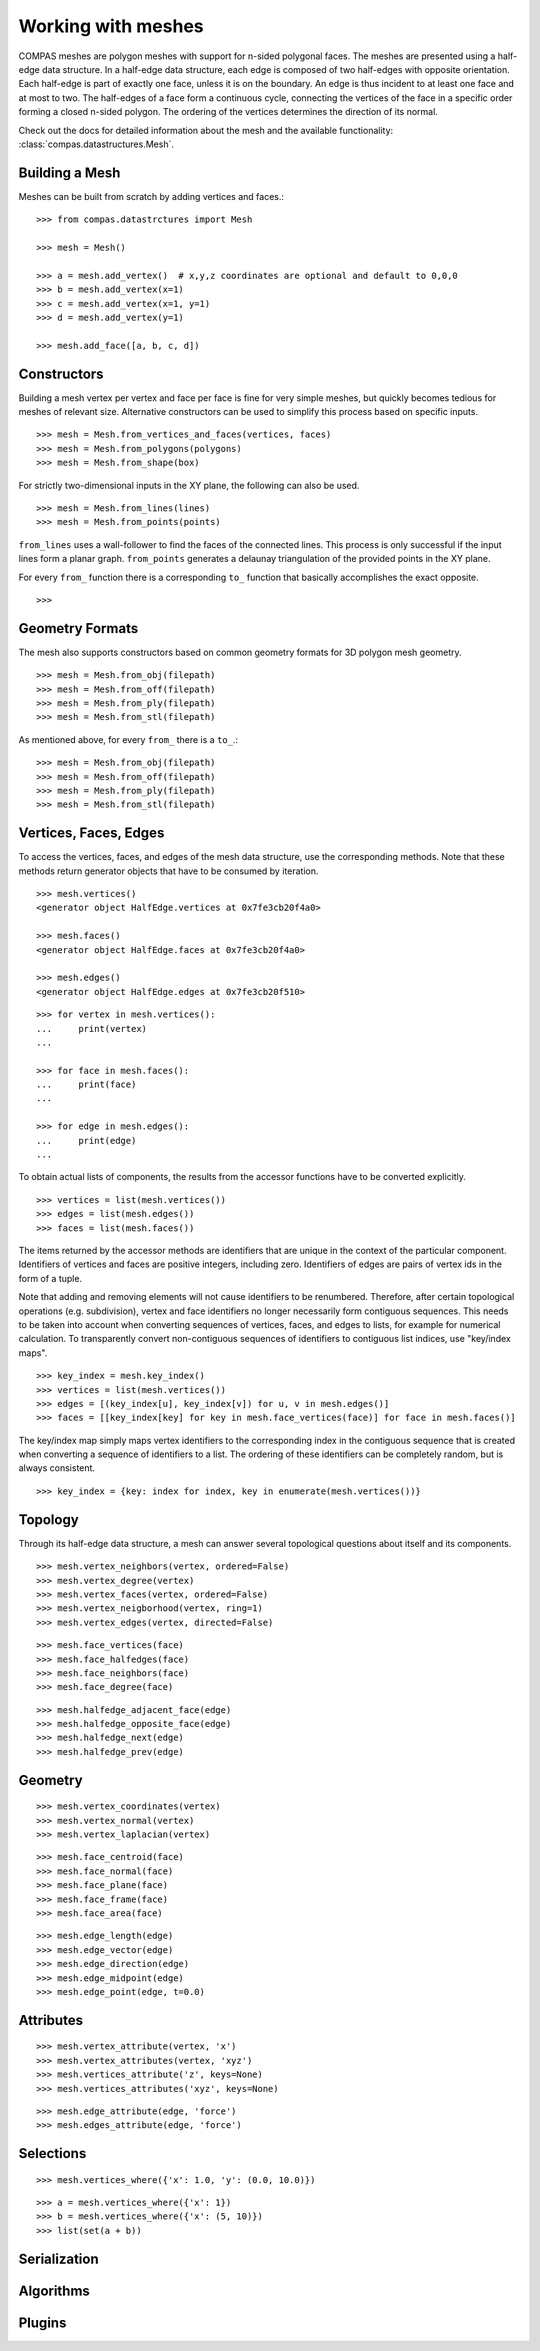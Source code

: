 .. _working-with-meshes:

*******************
Working with meshes
*******************

.. highlight:: python

COMPAS meshes are polygon meshes with support for n-sided polygonal
faces. The meshes are presented using a half-edge data structure. In a
half-edge data structure, each edge is composed of two half-edges with
opposite orientation. Each half-edge is part of exactly one face, unless
it is on the boundary. An edge is thus incident to at least one face and
at most to two. The half-edges of a face form a continuous cycle,
connecting the vertices of the face in a specific order forming a closed
n-sided polygon. The ordering of the vertices determines the direction
of its normal.

Check out the docs for detailed information about the mesh and the available
functionality: :class:`compas.datastructures.Mesh`.


Building a Mesh
===============

Meshes can be built from scratch by adding vertices and faces.::

    >>> from compas.datastrctures import Mesh

    >>> mesh = Mesh()

    >>> a = mesh.add_vertex()  # x,y,z coordinates are optional and default to 0,0,0
    >>> b = mesh.add_vertex(x=1)
    >>> c = mesh.add_vertex(x=1, y=1)
    >>> d = mesh.add_vertex(y=1)

    >>> mesh.add_face([a, b, c, d])


Constructors
============

Building a mesh vertex per vertex and face per face is fine for very simple meshes,
but quickly becomes tedious for meshes of relevant size.
Alternative constructors can be used to simplify this process based on specific inputs. ::

    >>> mesh = Mesh.from_vertices_and_faces(vertices, faces)
    >>> mesh = Mesh.from_polygons(polygons)
    >>> mesh = Mesh.from_shape(box)

For strictly two-dimensional inputs in the XY plane, the following can also be used. ::

    >>> mesh = Mesh.from_lines(lines)
    >>> mesh = Mesh.from_points(points)

``from_lines`` uses a wall-follower to find the faces of the connected lines.
This process is only successful if the input lines form a planar graph.
``from_points`` generates a delaunay triangulation of the provided points in the XY plane.

For every ``from_`` function there is a corresponding ``to_`` function that basically accomplishes the exact opposite. ::

    >>>


Geometry Formats
================

The mesh also supports constructors based on common geometry formats for 3D polygon mesh geometry. ::

    >>> mesh = Mesh.from_obj(filepath)
    >>> mesh = Mesh.from_off(filepath)
    >>> mesh = Mesh.from_ply(filepath)
    >>> mesh = Mesh.from_stl(filepath)

As mentioned above, for every ``from_`` there is a ``to_``.::

    >>> mesh = Mesh.from_obj(filepath)
    >>> mesh = Mesh.from_off(filepath)
    >>> mesh = Mesh.from_ply(filepath)
    >>> mesh = Mesh.from_stl(filepath)


Vertices, Faces, Edges
======================

To access the vertices, faces, and edges of the mesh data structure, use the corresponding methods.
Note that these methods return generator objects that have to be consumed by iteration.

::

    >>> mesh.vertices()
    <generator object HalfEdge.vertices at 0x7fe3cb20f4a0>

    >>> mesh.faces()
    <generator object HalfEdge.faces at 0x7fe3cb20f4a0>

    >>> mesh.edges()
    <generator object HalfEdge.edges at 0x7fe3cb20f510>

::

    >>> for vertex in mesh.vertices():
    ...     print(vertex)
    ...

    >>> for face in mesh.faces():
    ...     print(face)
    ...

    >>> for edge in mesh.edges():
    ...     print(edge)
    ...

To obtain actual lists of components, the results from the accessor functions have to be converted explicitly. ::

    >>> vertices = list(mesh.vertices())
    >>> edges = list(mesh.edges())
    >>> faces = list(mesh.faces())

The items returned by the accessor methods are identifiers that are unique in the context of the particular component.
Identifiers of vertices and faces are positive integers, including zero.
Identifiers of edges are pairs of vertex ids in the form of a tuple.

Note that adding and removing elements will not cause identifiers to be renumbered.
Therefore, after certain topological operations (e.g. subdivision), vertex and face identifiers no longer necessarily form contiguous sequences.
This needs to be taken into account when converting sequences of vertices, faces, and edges to lists, for example for numerical calculation.
To transparently convert non-contiguous sequences of identifiers to contiguous list indices, use "key/index maps". ::

    >>> key_index = mesh.key_index()
    >>> vertices = list(mesh.vertices())
    >>> edges = [(key_index[u], key_index[v]) for u, v in mesh.edges()]
    >>> faces = [[key_index[key] for key in mesh.face_vertices(face)] for face in mesh.faces()]

The key/index map simply maps vertex identifiers to the corresponding index in the contiguous sequence that is created
when converting a sequence of identifiers to a list. The ordering of these identifiers can be completely random, but is always consistent. ::

    >>> key_index = {key: index for index, key in enumerate(mesh.vertices())}


Topology
========

Through its half-edge data structure, a mesh can answer several topological questions
about itself and its components.

::

    >>> mesh.vertex_neighbors(vertex, ordered=False)
    >>> mesh.vertex_degree(vertex)
    >>> mesh.vertex_faces(vertex, ordered=False)
    >>> mesh.vertex_neigborhood(vertex, ring=1)
    >>> mesh.vertex_edges(vertex, directed=False)

::

    >>> mesh.face_vertices(face)
    >>> mesh.face_halfedges(face)
    >>> mesh.face_neighbors(face)
    >>> mesh.face_degree(face)

::

    >>> mesh.halfedge_adjacent_face(edge)
    >>> mesh.halfedge_opposite_face(edge)
    >>> mesh.halfedge_next(edge)
    >>> mesh.halfedge_prev(edge)


Geometry
========

::

    >>> mesh.vertex_coordinates(vertex)
    >>> mesh.vertex_normal(vertex)
    >>> mesh.vertex_laplacian(vertex)

::

    >>> mesh.face_centroid(face)
    >>> mesh.face_normal(face)
    >>> mesh.face_plane(face)
    >>> mesh.face_frame(face)
    >>> mesh.face_area(face)

::

    >>> mesh.edge_length(edge)
    >>> mesh.edge_vector(edge)
    >>> mesh.edge_direction(edge)
    >>> mesh.edge_midpoint(edge)
    >>> mesh.edge_point(edge, t=0.0)


Attributes
==========

::

    >>> mesh.vertex_attribute(vertex, 'x')
    >>> mesh.vertex_attributes(vertex, 'xyz')
    >>> mesh.vertices_attribute('z', keys=None)
    >>> mesh.vertices_attributes('xyz', keys=None)

::

    >>> mesh.edge_attribute(edge, 'force')
    >>> mesh.edges_attribute(edge, 'force')


Selections
==========

::

    >>> mesh.vertices_where({'x': 1.0, 'y': (0.0, 10.0)})

::

    >>> a = mesh.vertices_where({'x': 1})
    >>> b = mesh.vertices_where({'x': (5, 10)})
    >>> list(set(a + b))


Serialization
=============


Algorithms
==========



Plugins
=======
